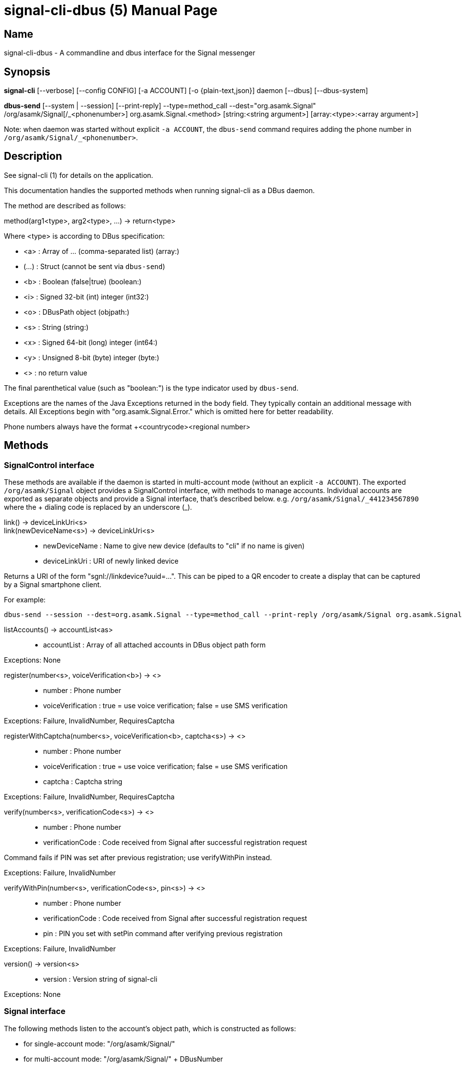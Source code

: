 /////
vim:set ts=4 sw=4 tw=82 noet:
/////

:quotes.~:

= signal-cli-dbus (5)
:doctype: manpage

== Name

signal-cli-dbus - A commandline and dbus interface for the Signal messenger

== Synopsis

*signal-cli* [--verbose] [--config CONFIG] [-a ACCOUNT] [-o {plain-text,json}] daemon [--dbus] [--dbus-system]

*dbus-send* [--system | --session] [--print-reply] --type=method_call --dest="org.asamk.Signal" /org/asamk/Signal[/_<phonenumber>] org.asamk.Signal.<method> [string:<string argument>] [array:<type>:<array argument>]

Note: when daemon was started without explicit `-a ACCOUNT`, the `dbus-send` command requires adding the phone number in `/org/asamk/Signal/_<phonenumber>`.

== Description

See signal-cli (1) for details on the application.

This documentation handles the supported methods when running signal-cli as a DBus daemon.

The method are described as follows:

method(arg1<type>, arg2<type>, ...) -> return<type>

Where <type> is according to DBus specification:

* <a> : Array of ... (comma-separated list) (array:)
* (...) : Struct (cannot be sent via `dbus-send`)
* <b> : Boolean (false|true) (boolean:)
* <i> : Signed 32-bit (int) integer (int32:)
* <o> : DBusPath object (objpath:)
* <s> : String (string:)
* <x> : Signed 64-bit (long) integer (int64:)
* <y> : Unsigned 8-bit (byte) integer (byte:)
* <> : no return value

The final parenthetical value (such as "boolean:") is the type indicator used by `dbus-send`.

Exceptions are the names of the Java Exceptions returned in the body field.
They typically contain an additional message with details.
All Exceptions begin with "org.asamk.Signal.Error." which is omitted here for better readability.

Phone numbers always have the format +<countrycode><regional number>

== Methods

=== SignalControl interface

These methods are available if the daemon is started in multi-account mode (without an explicit `-a ACCOUNT`).
The exported `/org/asamk/Signal` object provides a SignalControl interface, with methods to manage accounts.
Individual accounts are exported as separate objects and provide a Signal interface, that's described below.
e.g. `/org/asamk/Signal/\_441234567890` where the + dialing code is replaced by an underscore (_).

link() -> deviceLinkUri<s>::
link(newDeviceName<s>) -> deviceLinkUri<s>::
* newDeviceName : Name to give new device (defaults to "cli" if no name is given)
* deviceLinkUri : URI of newly linked device

Returns a URI of the form "sgnl://linkdevice?uuid=...".
This can be piped to a QR encoder to create a display that can be captured by a Signal smartphone client.

For example:

```
dbus-send --session --dest=org.asamk.Signal --type=method_call --print-reply /org/asamk/Signal org.asamk.Signal.link string:"My secondary client" | tr '\n' '\0' | sed 's/.*string //g' | sed 's/\"//g' | qrencode -s10 -tANSI256
```

listAccounts() -> accountList<as>::
* accountList : Array of all attached accounts in DBus object path form

Exceptions: None

register(number<s>, voiceVerification<b>) -> <>::
* number : Phone number
* voiceVerification : true = use voice verification; false = use SMS verification

Exceptions: Failure, InvalidNumber, RequiresCaptcha

registerWithCaptcha(number<s>, voiceVerification<b>, captcha<s>) -> <>::
* number : Phone number
* voiceVerification : true = use voice verification; false = use SMS verification
* captcha : Captcha string

Exceptions: Failure, InvalidNumber, RequiresCaptcha

verify(number<s>, verificationCode<s>) -> <>::
* number : Phone number
* verificationCode : Code received from Signal after successful registration request

Command fails if PIN was set after previous registration; use verifyWithPin instead.

Exceptions: Failure, InvalidNumber

verifyWithPin(number<s>, verificationCode<s>, pin<s>) -> <>::
* number : Phone number
* verificationCode : Code received from Signal after successful registration request
* pin : PIN you set with setPin command after verifying previous registration

Exceptions: Failure, InvalidNumber

version() -> version<s>::
* version : Version string of signal-cli

Exceptions: None

=== Signal interface

The following methods listen to the account's object path, which is constructed as follows:

- for single-account mode: "/org/asamk/Signal/"
- for multi-account mode: "/org/asamk/Signal/" + DBusNumber
* DBusNumber: account's phone number, with underscore (_) replacing plus (+)

getContactName(number<s>) -> name<s>::
* number : Phone number
* name : Contact's name in local storage (from the primary device for a linked account, or the one set with setContactName); if not set, contact's profile name is used

Exceptions: None

getContactNumber(name<s>) -> numbers<as>::
* numbers : Array of phone number
* name : Contact or profile name ("firstname lastname")

Searches contacts and known profiles for a given name and returns the list of all known numbers.
May result in e.g. two entries if a contact and profile name is set.

Exceptions: None

getSelfNumber() -> number<s>::
* number : Your phone number

Exceptions: None

isContactBlocked(number<s>) -> blocked<b>::
* number : Phone number
* blocked : true=blocked, false=not blocked

For unknown numbers false is returned but no exception is raised.

Exceptions: InvalidPhoneNumber

isRegistered() -> result<b>::
isRegistered(number<s>) -> result<b>::
isRegistered(numbers<as>) -> results<ab>::
* number : Phone number
* numbers : String array of phone numbers
* result : true=number is registered, false=number is not registered
* results : Boolean array of results

For unknown numbers, false is returned, but no exception is raised.
If no number is given, returns true (indicating that you are registered).

Exceptions: InvalidNumber

listNumbers() -> numbers<as>::
* numbers : String array of all known numbers

This is a concatenated list of all defined contacts as well of profiles known (e.g. peer group members or sender of received messages)

Exceptions: None

removePin() -> <>::

Removes registration PIN protection.

Exceptions: Failure

sendEndSessionMessage(recipients<as>) -> <>::
* recipients : Array of phone numbers

Exceptions: Failure, InvalidNumber, UntrustedIdentity

sendMessage(message<s>, attachments<as>, recipient<s>) -> timestamp<x>::
sendMessage(message<s>, attachments<as>, recipients<as>) -> timestamp<x>::
* message : Text to send (can be UTF8)
* attachments : String array of filenames to send as attachments (passed as filename, so need to be readable by the user signal-cli is running under)
* recipient : Phone number of a single recipient
* recipients : String array of phone numbers
* timestamp : Long, can be used to identify the corresponding Signal reply

Depending on the type of the recipient field this sends a message to one or multiple recipients.

Exceptions: AttachmentInvalid, Failure, InvalidNumber, UntrustedIdentity

sendMessageReaction(emoji<s>, remove<b>, targetAuthor<s>, targetSentTimestamp<x>, recipient<s>) -> timestamp<x>::
sendMessageReaction(emoji<s>, remove<b>, targetAuthor<s>, targetSentTimestamp<x>, recipients<as>) -> timestamp<x>::
* emoji : Unicode grapheme cluster of the emoji
* remove : Boolean, whether a previously sent reaction (emoji) should be removed
* targetAuthor : String with the phone number of the author of the message to which to react
* targetSentTimestamp : Long representing timestamp of the message to which to react
* recipient : String with the phone number of a single recipient
* recipients : Array of strings with phone numbers, should there be more recipients
* timestamp : Long, can be used to identify the corresponding Signal reply

Depending on the type of the recipient(s) field this sends a reaction to one or multiple recipients.

Exceptions: Failure, InvalidNumber

sendPaymentNotification(receipt<ay>, note<s>, recipient<s>) -> timestamp<x>::
* receipt : Byte array with the payment receipt blob
* note : String with a note for the payment
* recipient : String with the phone number of a single recipient

* timestamp : Long, can be used to identify the corresponding Signal reply

Exceptions: Failure

sendNoteToSelfMessage(message<s>, attachments<as>) -> timestamp<x>::
* message : Text to send (can be UTF8)
* attachments : String array of filenames to send as attachments (passed as filename, so need to be readable by the user signal-cli is running under)
* timestamp : Long, can be used to identify the corresponding Signal reply

Exceptions: Failure, AttachmentInvalid

sendReadReceipt(recipient<s>, targetSentTimestamps<ax>) -> <>::
* recipient : Phone number of a single recipient
* targetSentTimestamps : Array of Longs to identify the corresponding Signal messages

Exceptions: Failure, UntrustedIdentity

sendViewedReceipt(recipient<s>, targetSentTimestamp<ax>) -> <>::
* recipient : Phone number of a single recipient
* targetSentTimestamp : Array of Longs to identify the corresponding signal messages

Exceptions: Failure, UntrustedIdentity

sendRemoteDeleteMessage(targetSentTimestamp<x>, recipient<s>) -> timestamp<x>::
sendRemoteDeleteMessage(targetSentTimestamp<x>, recipients<as>) -> timestamp<x>::
* targetSentTimestamp : Long representing timestamp of the message to delete
* recipient : String with the phone number of a single recipient
* recipients : Array of strings with phone numbers, should there be more recipients
* timestamp : Long, can be used to identify the corresponding signal reply

Depending on the type of the recipient(s) field this deletes a message with one or multiple recipients.

Exceptions: Failure, InvalidNumber

sendTyping(recipient<s>, stop<b>) -> <>::
* recipient : Phone number of a single recipient
* stop : True, if typing state should be stopped

Exceptions: Failure, UntrustedIdentity

setContactBlocked(number<s>, block<b>) -> <>::
* number : Phone number affected by method
* block : false=remove block, true=blocked

Messages from blocked numbers will no longer be forwarded via DBus.

Exceptions: InvalidNumber

setContactName(number<s>,name<>) -> <>::
* number : Phone number
* name : Name to be set in contacts (in local storage with signal-cli)

Exceptions: InvalidNumber, Failure

deleteContact(number<s>) -> <>::
* number : Phone number

Exceptions: Failure

deleteRecipient(number<s>) -> <>::
* number : Phone number

Exceptions: Failure

setExpirationTimer(number<s>, expiration<i>) -> <>::
* number : Phone number of recipient
* expiration : int32 for the number of seconds before messages to this recipient disappear.
Set to 0 to disable expiration.

Exceptions: Failure, InvalidNumber

setPin(pin<s>) -> <>::
* pin : PIN you set after registration (resets after 7 days of inactivity)

Sets a registration lock PIN, to prevent others from registering your number.

Exceptions: Failure

submitRateLimitChallenge(challenge<s>, captcha<s>) -> <>::
* challenge : The challenge token taken from the proof required error.
* captcha : The captcha token from the solved captcha on the Signal website.
Can be used to lift some rate-limits by solving a captcha.

Exception: IOErrorException

updateProfile(name<s>, about<s>, aboutEmoji <s>, avatar<s>, remove<b>) -> <>::
updateProfile(givenName<s>, familyName<s>, about<s>, aboutEmoji <s>, avatar<s>, remove<b>) -> <>::
* name : Name for your own profile (empty if unchanged)
* givenName : Given name for your own profile (empty if unchanged)
* familyName : Family name for your own profile (empty if unchanged)
* about : About message for profile (empty if unchanged)
* aboutEmoji : Emoji for profile (empty if unchanged)
* avatar : Filename of avatar picture for profile (empty if unchanged)
* remove : Set to true if the existing avatar picture should be removed

Exceptions: Failure

uploadStickerPack(stickerPackPath<s>) -> url<s>::
* stickerPackPath : Path to the manifest.json file or a zip file in the same directory
* url : URL of sticker pack after successful upload

Exceptions: Failure

version() -> version<s>::
* version : Version string of signal-cli

Exceptions: None

==== Group related methods

createGroup(groupName<s>, members<as>, avatar<s>) -> groupId<ay>::
* groupName : String representing the display name of the group
* members : String array of new members to be invited to group
* avatar : Filename of avatar picture to be set for group (empty if none)
* groupId : Byte array representing the internal group identifier

Exceptions: AttachmentInvalid, Failure, InvalidNumber;

getGroup(groupId<ay>) -> objectPath<o>::
* groupId : Byte array representing the internal group identifier
* objectPath : DBusPath for the group

getGroupMembers(groupId<ay>) -> members<as>::
* groupId : Byte array representing the internal group identifier
* members : String array with the phone numbers of all active members of a group

Exceptions: None, if the group name is not found an empty array is returned

joinGroup(inviteURI<s>) -> <>::
* inviteURI : String starting with https://signal.group/#

Behavior of this method depends on the `requirePermission` parameter of the `enableLink` method.
If permission is required, `joinGroup` adds you to the requesting members list.
Permission may be granted based on the group's `PermissionAddMember` property (`ONLY_ADMINS` or `EVERY_MEMBER`).
If permission is not required, `joinGroup` admits you immediately to the group.

Exceptions: Failure

listGroups() -> groups<a(oays)>::
* groups : Array of Structs(objectPath, groupId, groupName)
** objectPath : DBusPath
** groupId : Byte array representing the internal group identifier
** groupName : String representing the display name of the group

sendGroupMessage(message<s>, attachments<as>, groupId<ay>) -> timestamp<x>::
* message : Text to send (can be UTF8)
* attachments : String array of filenames to send as attachments (passed as filename, so need to be readable by the user signal-cli is running under)
* groupId : Byte array representing the internal group identifier
* timestamp : Long, can be used to identify the corresponding Signal reply

Exceptions: GroupNotFound, Failure, AttachmentInvalid, InvalidGroupId

sendGroupTyping(groupId<ay>, stop<b>) -> <>::
* groupId : Byte array representing the internal group identifier
* stop : True, if typing state should be stopped

Exceptions: Failure, GroupNotFound, UntrustedIdentity

sendGroupMessageReaction(emoji<s>, remove<b>, targetAuthor<s>, targetSentTimestamp<x>, groupId<ay>) -> timestamp<x>::
* emoji : Unicode grapheme cluster of the emoji
* remove : Boolean, whether a previously sent reaction (emoji) should be removed
* targetAuthor : String with the phone number of the author of the message to which to react
* targetSentTimestamp : Long representing timestamp of the message to which to react
* groupId : Byte array representing the internal group identifier
* timestamp : Long, can be used to identify the corresponding signal reply

Exceptions: Failure, InvalidNumber, GroupNotFound, InvalidGroupId

sendGroupRemoteDeleteMessage(targetSentTimestamp<x>, groupId<ay>) -> timestamp<x>::
* targetSentTimestamp : Long representing timestamp of the message to delete
* groupId : Byte array with base64 encoded group identifier
* timestamp : Long, can be used to identify the corresponding signal reply

Exceptions: Failure, GroupNotFound, InvalidGroupId

==== Device related methods

addDevice(deviceUri<s>) -> <>::
* deviceUri : URI in the form of "sgnl://linkdevice?uuid=..." (formerly "tsdevice:/?uuid=...") Normally displayed by a Signal desktop app, smartphone app, or another signal-cli instance using the `link` control method.

getDevice(deviceId<x>) -> devicePath<o>::
* deviceId : Long representing a deviceId
* devicePath : DBusPath object for the device

Exceptions: DeviceNotFound

listDevices() -> devices<a(oxs)>::
* devices : Array of structs (objectPath, id, name)
** objectPath : DBusPath representing the device's object path
** id : Long representing the deviceId
** name : String representing the device's name

Exceptions: InvalidUri

sendContacts() -> <>::

Sends a synchronization message with the local contacts list to all linked devices.
This command should only be used if this is the primary device.

Exceptions: Failure

sendSyncRequest() -> <>::

Sends a synchronization request to the primary device (for group, contacts, ...).
Only works if sent from a secondary device.

Exceptions: Failure

=== Signal.Group interface

The following methods listen to the group's object path, which can be obtained from the listGroups() method and is constructed as follows:

<ACCOUNT_PATH> + "/Groups/" + DBusGroupId

DBusGroupId : groupId in base64 format, with underscore (_) replacing plus (+), equals (=), or slash (/)

Groups have the following (case-sensitive) properties:

* Id<ay> (read-only) : Byte array representing the internal group identifier
* Name<s> : Display name of the group
* Description<s> : Description of the group
* Avatar<s> (write-only) : Filename of the avatar
* IsBlocked<b> : true=member will not receive group messages; false=not blocked
* IsMember<b> (read-only) : always true (object path exists only for group members)
* IsAdmin<b> (read-only) : true=member has admin privileges; false=not admin
* MessageExpirationTimer<i> : int32 representing message expiration time for group
* Members<as> (read-only) : String array of group members' phone numbers
* PendingMembers<as> (read-only) : String array of pending members' phone numbers
* RequestingMembers<as> (read-only) : String array of requesting members' phone numbers
* Admins<as> (read-only) : String array of admins' phone numbers
* PermissionAddMember<s> : String representing who has permission to add members *ONLY_ADMINS, EVERY_MEMBER*
* PermissionEditDetails<s> : String representing who may edit group details *ONLY_ADMINS, EVERY_MEMBER*
* PermissionSendMessage<s> : String representing who post messages to group *ONLY_ADMINS, EVERY_MEMBER* (note that ONLY_ADMINS is equivalent to IsAnnouncementGroup)
* GroupInviteLink<s> (read-only) : String of the invitation link (starts with https://signal.group/#)

To get a property, use (replacing `--session` with `--system` if needed):
`dbus-send --session --dest=org.asamk.Signal --print-reply $OBJECT_PATH org.freedesktop.DBus.Properties.Get string:org.asamk.Signal.Group string:$PROPERTY_NAME`

To set a property, use:
`dbus-send --session --dest=org.asamk.Signal --print-reply $OBJECT_PATH org.freedesktop.DBus.Properties.Set string:org.asamk.Signal.Group string:$PROPERTY_NAME variant:$PROPERTY_TYPE:$PROPERTY_VALUE`

To get all properties, use:
`dbus-send --session --dest=org.asamk.Signal --print-reply $OBJECT_PATH org.freedesktop.DBus.Properties.GetAll string:org.asamk.Signal.Group`

addAdmins(recipients<as>) -> <>::
* recipients : String array of phone numbers

Grant admin privileges to recipients.

Exceptions: Failure

addMembers(recipients<as>) -> <>::
* recipients : String array of phone numbers

Add recipients to group if they are pending members; otherwise add recipients to list of requesting members.
This command is also used to accept group invitations by adding yourself to a group.

Exceptions: Failure

disableLink() -> <>::

Disables the group's invitation link.

Exceptions: Failure

enableLink(requiresApproval<b>) -> <>::
* requiresApproval : true=add numbers using the link to the requesting members list

Enables the group's invitation link.

Exceptions: Failure

quitGroup() -> <>::
Exceptions: Failure, LastGroupAdmin

removeAdmins(recipients<as>) -> <>::
* recipients : String array of phone numbers

Remove admin privileges from recipients.

Exceptions: Failure

removeMembers(recipients<as>) -> <>::
* recipients : String array of phone numbers

Remove recipients from group.

Exceptions: Failure

resetLink() -> <>::

Resets the group's invitation link to a new random URL starting with https://signal.group/#

Exceptions: Failure

=== Signal.Device interface

The following methods listen to the device's object path, which is constructed as follows:

<ACCOUNT_PATH> + "/Devices/" + deviceId

deviceId : Number representing the device identifier (obtained from listDevices() method)

Devices have the following (case-sensitive) properties:

* Id<x> (read-only) : Long representing the device identifier
* Created<x> (read-only) : Long representing the number of milliseconds since the Unix epoch
* LastSeen<x> (read-only) : Long representing the number of milliseconds since the Unix epoch
* Name<s> : String representing the display name of the device

To get a property, use (replacing `--session` with `--system` if needed):
`dbus-send --session --dest=org.asamk.Signal --print-reply $OBJECT_PATH org.freedesktop.DBus.Properties.Get string:org.asamk.Signal.Device string:$PROPERTY_NAME`

To set a property, use:
`dbus-send --session --dest=org.asamk.Signal --print-reply $OBJECT_PATH org.freedesktop.DBus.Properties.Set string:org.asamk.Signal.Device string:$PROPERTY_NAME variant:$PROPERTY_TYPE:$PROPERTY_VALUE`

To get all properties, use:
`dbus-send --session --dest=org.asamk.Signal --print-reply $OBJECT_PATH org.freedesktop.DBus.Properties.GetAll string:org.asamk.Signal.Device`

removeDevice() -> <>::

Exceptions: Failure

=== Signal.Identity interface

The following methods listen to the Identities object path, which is constructed as follows:

<ACCOUNT_PATH> + "/Identities/" + identity

identity : Either the phone number of a contact with underscore (_) replacing plus (+) , or if not known its uuid

Identities have the following (case-sensitive) properties:

* Number<s> (read-only) : Phone number of the contact
* Uuid<x> (read-only) : Internal uuid representing the contact
* Fingerprint<x> (read-only) : Byte array representing the fingerprint
* SafetyNumber<s> (read-only) : String representation of the safety number used to verify trust
* TrustLevel<s> (read-only) : Current trust level (UNSTRUSTED, TRUSTED_UNVERIFIED, TRUSTED_VERIFIED)
* AddedDate<x> (read-only) : Long representing the number of milliseconds since the Unix epoch
* ScannableSafetyNumber<x> (read-only) : Byte array representation of the safety number

To get a property, use (replacing `--session` with `--system` if needed):
`dbus-send --session --dest=org.asamk.Signal --print-reply $OBJECT_PATH org.freedesktop.DBus.Properties.Get string:org.asamk.Signal.Identity string:$PROPERTY_NAME`

To get all properties, use:
`dbus-send --session --dest=org.asamk.Signal --print-reply $OBJECT_PATH org.freedesktop.DBus.Properties.GetAll string:org.asamk.Signal.Identity`

trust() -> <>::

Establish trust with the given identity. TrustLevel will become TRUSTED_UNVERFIED

Exceptions: Failure

trustVerified(SafetyNumber<s>) -> <>::

Establish trust with the given identity using their safety number. TrustLevel will become TRUSTED_VERIFIED

Exceptions: Failure

=== Signal.Configuration interface

The configuration's object path, which exists only for primary devices, is constructed as follows:
<ACCOUNT_PATH> + "/Configuration"

Configurations have the following (case-sensitive) properties:

* ReadReceipts<b> : should send read receipts (true/false)
* UnidentifiedDeliveryIndicators<b> : should show unidentified delivery indicators (true/false)
* TypingIndicators<b> : should send/show typing indicators (true/false)
* LinkPreviews<b> : should generate link previews (true/false)

To get a property, use (replacing `--session` with `--system` if needed):
`dbus-send --session --dest=org.asamk.Signal --print-reply $OBJECT_PATH org.freedesktop.DBus.Properties.Get string:org.asamk.Signal.Configuration string:$PROPERTY_NAME`

To set a property, use:
`dbus-send --session --dest=org.asamk.Signal --print-reply $OBJECT_PATH org.freedesktop.DBus.Properties.Set string:org.asamk.Signal.Configuration string:$PROPERTY_NAME variant:$PROPERTY_TYPE:$PROPERTY_VALUE`

To get all properties, use:
`dbus-send --session --dest=org.asamk.Signal --print-reply $OBJECT_PATH org.freedesktop.DBus.Properties.GetAll string:org.asamk.Signal.Configuration`

== Signals

SyncMessageReceived (timestamp<x>, sender<s>, destination<s>, groupId<ay>, message<s>, attachments<as>)::
* timestamp : Integer value that can be used to associate this e.g. with a sendMessage()
* sender : Phone number of the sender
* destination : DBus code for destination
* groupId : Byte array representing the internal group identifier (empty when private message)
* message : Message text
* attachments : String array of filenames in the signal-cli storage (~/.local/share/signal-cli/attachments/)

The sync message is received when the user sends a message from a linked device.

ReceiptReceived (timestamp<x>, sender<s>)::
* timestamp : Integer value that can be used to associate this e.g. with a sendMessage()
* sender : Phone number of the sender

This signal is sent by each recipient (e.g. each group member) after the message was successfully delivered to the device

MessageReceived(timestamp<x>, sender<s>, groupId<ay>, message<s>, attachments<as>)::
* timestamp : Integer value that is used by the system to send a ReceiptReceived reply
* sender : Phone number of the sender
* groupId : Byte array representing the internal group identifier (empty when private message)
* message : Message text
* attachments : String array of filenames in the signal-cli storage (~/.local/share/signal-cli/attachments/)

This signal is received whenever we get a private message or a message is posted in a group we are an active member

== Examples

Send a text message (without attachment) to a contact::
dbus-send --print-reply --type=method_call --dest="org.asamk.Signal" /org/asamk/Signal org.asamk.Signal.sendMessage string:"Message text goes here" array:string: string:+123456789

Send a group message::
dbus-send --session --print-reply --type=method_call --dest=org.asamk.Signal /org/asamk/Signal org.asamk.Signal.sendGroupMessage string:'The message goes here' array:string:'/path/to/attachment1','/path/to/attachment2' array:byte:139,22,72,247,116,32,170,104,205,164,207,21,248,77,185

Print the group name corresponding to a groupId; the daemon runs on system bus, and was started without an explicit `-a ACCOUNT`::
dbus-send --system --print-reply --type=method_call --dest='org.asamk.Signal' /org/asamk/Signal/_1234567890 org.asamk.Signal.getGroupName array:byte:139,22,72,247,116,32,170,104,205,164,207,21,248,77,185

== Authors

Maintained by AsamK <asamk@gmx.de>, who is assisted by other open source contributors.
For more information about signal-cli development, see
<https://github.com/AsamK/signal-cli>.
